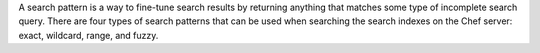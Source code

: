 .. The contents of this file may be included in multiple topics (using the includes directive).
.. The contents of this file should be modified in a way that preserves its ability to appear in multiple topics.


A search pattern is a way to fine-tune search results by returning anything that matches some type of incomplete search query. There are four types of search patterns that can be used when searching the search indexes on the Chef server: exact, wildcard, range, and fuzzy.
